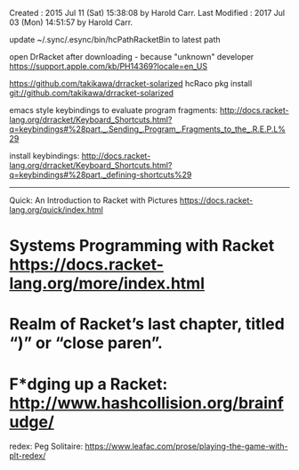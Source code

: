 Created       : 2015 Jul 11 (Sat) 15:38:08 by Harold Carr.
Last Modified : 2017 Jul 03 (Mon) 14:51:57 by Harold Carr.

update
   ~/.sync/.esync/bin/hcPathRacketBin
to latest path

open DrRacket after downloading - because "unknown" developer
https://support.apple.com/kb/PH14369?locale=en_US

https://github.com/takikawa/drracket-solarized
hcRaco pkg install git://github.com/takikawa/drracket-solarized

emacs style keybindings to evaluate program fragments:
http://docs.racket-lang.org/drracket/Keyboard_Shortcuts.html?q=keybindings#%28part._.Sending_.Program_.Fragments_to_the_.R.E.P.L%29

install keybindings:
http://docs.racket-lang.org/drracket/Keyboard_Shortcuts.html?q=keybindings#%28part._defining-shortcuts%29

------------------------------------------------------------------------------

Quick: An Introduction to Racket with Pictures https://docs.racket-lang.org/quick/index.html

* Systems Programming with Racket https://docs.racket-lang.org/more/index.html

* Realm of Racket’s last chapter, titled “)” or “close paren”.

* F*dging up a Racket:  http://www.hashcollision.org/brainfudge/

redex: Peg Solitaire: https://www.leafac.com/prose/playing-the-game-with-plt-redex/
